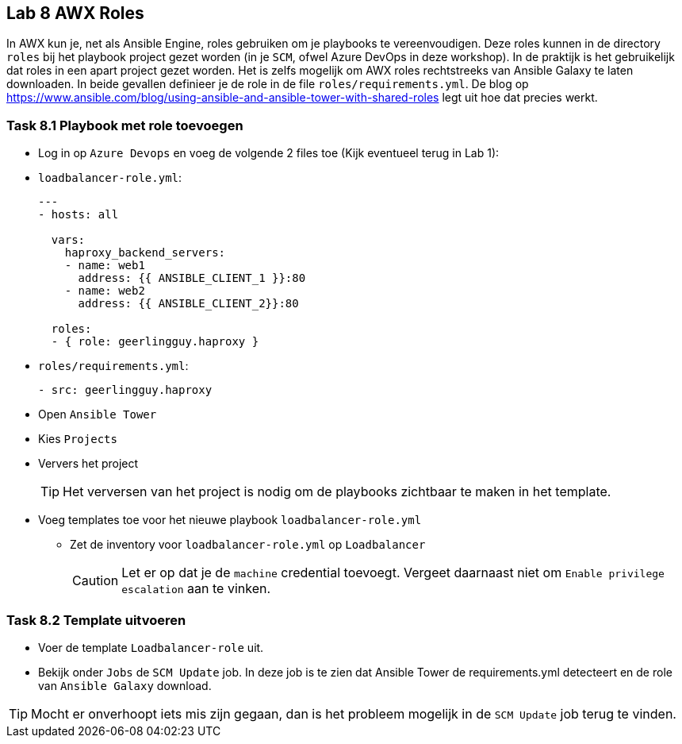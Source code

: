 ## Lab 8 AWX Roles

In AWX kun je, net als Ansible Engine, roles gebruiken om je playbooks te vereenvoudigen. Deze roles kunnen in de directory ``roles`` bij het playbook project gezet worden (in je ``SCM``, ofwel Azure DevOps in deze workshop). In de praktijk is het gebruikelijk dat roles in een apart project gezet worden. Het is zelfs mogelijk om AWX roles rechtstreeks van Ansible Galaxy te laten downloaden. In beide gevallen definieer je de role in de file ``roles/requirements.yml``. De blog op https://www.ansible.com/blog/using-ansible-and-ansible-tower-with-shared-roles legt uit hoe dat precies werkt.

### Task 8.1 Playbook met role toevoegen

* Log in op ``Azure Devops`` en voeg de volgende 2 files toe (Kijk eventueel terug in Lab 1):
* ``loadbalancer-role.yml``:
+
[source,role=copypaste]
----
---
- hosts: all

  vars:
    haproxy_backend_servers:
    - name: web1
      address: {{ ANSIBLE_CLIENT_1 }}:80
    - name: web2
      address: {{ ANSIBLE_CLIENT_2}}:80

  roles:
  - { role: geerlingguy.haproxy }
----
+
* ``roles/requirements.yml``:
+
[source,role=copypaste]
----
- src: geerlingguy.haproxy
----
+
* Open ``Ansible Tower``
* Kies ``Projects``
* Ververs het project
+
TIP: Het verversen van het project is nodig om de playbooks zichtbaar te maken in het template.
+
* Voeg templates toe voor het nieuwe playbook ``loadbalancer-role.yml``
** Zet de inventory voor ``loadbalancer-role.yml`` op ``Loadbalancer``
+
CAUTION: Let er op dat je de ``machine`` credential toevoegt. Vergeet daarnaast niet om ``Enable privilege escalation`` aan te vinken.

### Task 8.2 Template uitvoeren

* Voer de template ``Loadbalancer-role`` uit. 
* Bekijk onder ``Jobs`` de ``SCM Update`` job. In deze job is te zien dat Ansible Tower de requirements.yml detecteert en de role van ``Ansible Galaxy`` download.

TIP: Mocht er onverhoopt iets mis zijn gegaan, dan is het probleem mogelijk in de ``SCM Update`` job terug te vinden.



